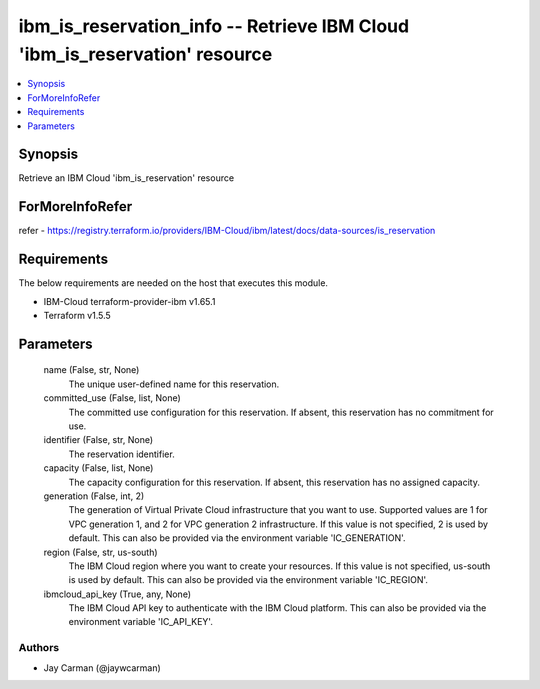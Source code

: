 
ibm_is_reservation_info -- Retrieve IBM Cloud 'ibm_is_reservation' resource
===========================================================================

.. contents::
   :local:
   :depth: 1


Synopsis
--------

Retrieve an IBM Cloud 'ibm_is_reservation' resource


ForMoreInfoRefer
----------------
refer - https://registry.terraform.io/providers/IBM-Cloud/ibm/latest/docs/data-sources/is_reservation

Requirements
------------
The below requirements are needed on the host that executes this module.

- IBM-Cloud terraform-provider-ibm v1.65.1
- Terraform v1.5.5



Parameters
----------

  name (False, str, None)
    The unique user-defined name for this reservation.


  committed_use (False, list, None)
    The committed use configuration for this reservation. If absent, this reservation has no commitment for use.


  identifier (False, str, None)
    The reservation identifier.


  capacity (False, list, None)
    The capacity configuration for this reservation. If absent, this reservation has no assigned capacity.


  generation (False, int, 2)
    The generation of Virtual Private Cloud infrastructure that you want to use. Supported values are 1 for VPC generation 1, and 2 for VPC generation 2 infrastructure. If this value is not specified, 2 is used by default. This can also be provided via the environment variable 'IC_GENERATION'.


  region (False, str, us-south)
    The IBM Cloud region where you want to create your resources. If this value is not specified, us-south is used by default. This can also be provided via the environment variable 'IC_REGION'.


  ibmcloud_api_key (True, any, None)
    The IBM Cloud API key to authenticate with the IBM Cloud platform. This can also be provided via the environment variable 'IC_API_KEY'.













Authors
~~~~~~~

- Jay Carman (@jaywcarman)

